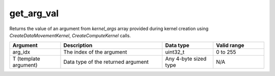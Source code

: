 get_arg_val
===========

Returns the value of an argument from `kernel_args` array provided during kernel creation using `CreateDataMovementKernel`, `CreateComputeKernel` calls.

.. list-table:: 
   :widths: 25 50 25 25
   :header-rows: 1

   * - Argument
     - Description
     - Data type
     - Valid range
   * - arg_idx
     - The index of the argument
     - uint32_t
     - 0 to 255
   * - T (template argument)
     - Data type of the returned argument
     - Any 4-byte sized type
     - N/A
